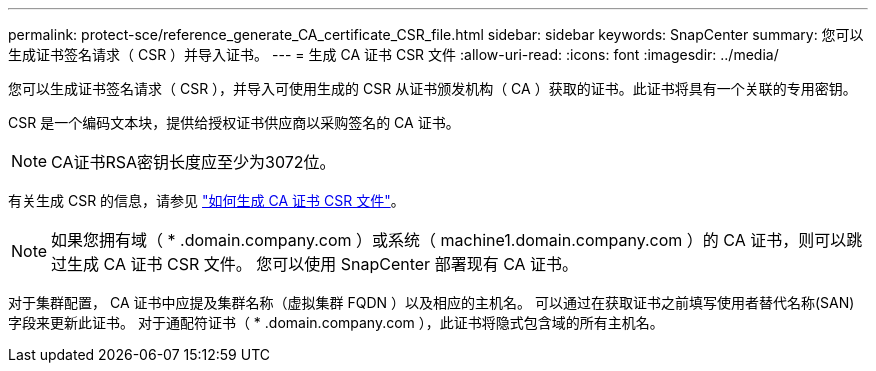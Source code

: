 ---
permalink: protect-sce/reference_generate_CA_certificate_CSR_file.html 
sidebar: sidebar 
keywords: SnapCenter 
summary: 您可以生成证书签名请求（ CSR ）并导入证书。 
---
= 生成 CA 证书 CSR 文件
:allow-uri-read: 
:icons: font
:imagesdir: ../media/


[role="lead"]
您可以生成证书签名请求（ CSR ），并导入可使用生成的 CSR 从证书颁发机构（ CA ）获取的证书。此证书将具有一个关联的专用密钥。

CSR 是一个编码文本块，提供给授权证书供应商以采购签名的 CA 证书。


NOTE: CA证书RSA密钥长度应至少为3072位。

有关生成 CSR 的信息，请参见 https://kb.netapp.com/Advice_and_Troubleshooting/Data_Protection_and_Security/SnapCenter/How_to_generate_CA_Certificate_CSR_file["如何生成 CA 证书 CSR 文件"^]。


NOTE: 如果您拥有域（ * .domain.company.com ）或系统（ machine1.domain.company.com ）的 CA 证书，则可以跳过生成 CA 证书 CSR 文件。  您可以使用 SnapCenter 部署现有 CA 证书。

对于集群配置， CA 证书中应提及集群名称（虚拟集群 FQDN ）以及相应的主机名。  可以通过在获取证书之前填写使用者替代名称(SAN)字段来更新此证书。  对于通配符证书（ * .domain.company.com ），此证书将隐式包含域的所有主机名。
